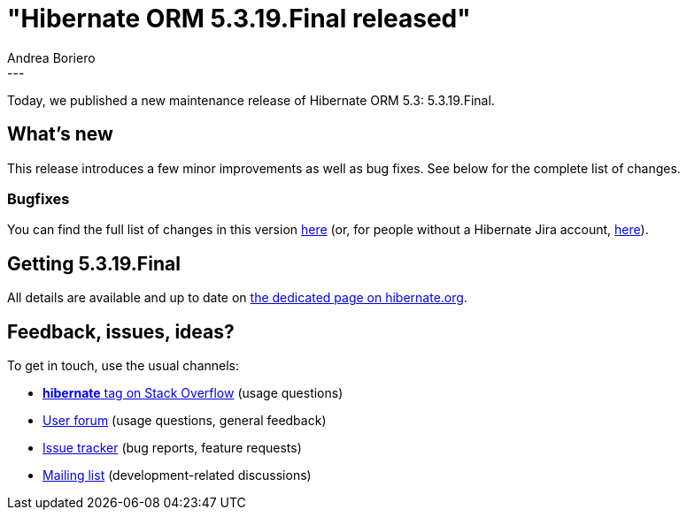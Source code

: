 = "Hibernate ORM 5.3.19.Final released"
Andrea Boriero
:awestruct-tags: [ "Hibernate ORM", "Releases" ]
:awestruct-layout: blog-post
:released-version: 5.3.19.Final
:release-id: 31874
---

Today, we published a new maintenance release of Hibernate ORM 5.3: {released-version}.

== What's new

This release introduces a few minor improvements as well as bug fixes. See below for the complete list
of changes.


=== Bugfixes

You can find the full list of changes in this version https://hibernate.atlassian.net/projects/HHH/versions/{release-id}/tab/release-report-all-issues[here] (or, for people without a Hibernate Jira account, https://hibernate.atlassian.net/secure/ReleaseNote.jspa?version={release-id}&styleName=Html&projectId=10031[here]).

== Getting {released-version}

All details are available and up to date on https://hibernate.org/orm/releases/5.3/#get-it[the dedicated page on hibernate.org].

== Feedback, issues, ideas?

To get in touch, use the usual channels:

* https://stackoverflow.com/questions/tagged/hibernate[**hibernate** tag on Stack Overflow] (usage questions)
* https://discourse.hibernate.org/c/hibernate-orm[User forum] (usage questions, general feedback)
* https://hibernate.atlassian.net/browse/HHH[Issue tracker] (bug reports, feature requests)
* http://lists.jboss.org/pipermail/hibernate-dev/[Mailing list] (development-related discussions)
